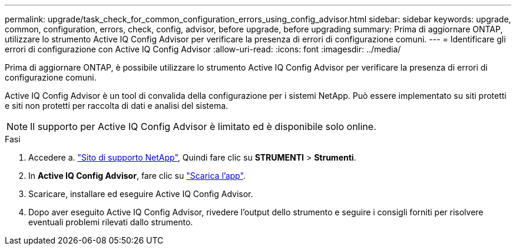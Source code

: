 ---
permalink: upgrade/task_check_for_common_configuration_errors_using_config_advisor.html 
sidebar: sidebar 
keywords: upgrade, common, configuration, errors, check, config, advisor, before upgrade, before upgrading 
summary: Prima di aggiornare ONTAP, utilizzare lo strumento Active IQ Config Advisor per verificare la presenza di errori di configurazione comuni. 
---
= Identificare gli errori di configurazione con Active IQ Config Advisor
:allow-uri-read: 
:icons: font
:imagesdir: ../media/


[role="lead"]
Prima di aggiornare ONTAP, è possibile utilizzare lo strumento Active IQ Config Advisor per verificare la presenza di errori di configurazione comuni.

Active IQ Config Advisor è un tool di convalida della configurazione per i sistemi NetApp. Può essere implementato su siti protetti e siti non protetti per raccolta di dati e analisi del sistema.


NOTE: Il supporto per Active IQ Config Advisor è limitato ed è disponibile solo online.

.Fasi
. Accedere a. link:https://mysupport.netapp.com/site/global/["Sito di supporto NetApp"^], Quindi fare clic su *STRUMENTI* > *Strumenti*.
. In *Active IQ Config Advisor*, fare clic su https://mysupport.netapp.com/site/tools/tool-eula/activeiq-configadvisor["Scarica l'app"^].
. Scaricare, installare ed eseguire Active IQ Config Advisor.
. Dopo aver eseguito Active IQ Config Advisor, rivedere l'output dello strumento e seguire i consigli forniti per risolvere eventuali problemi rilevati dallo strumento.

